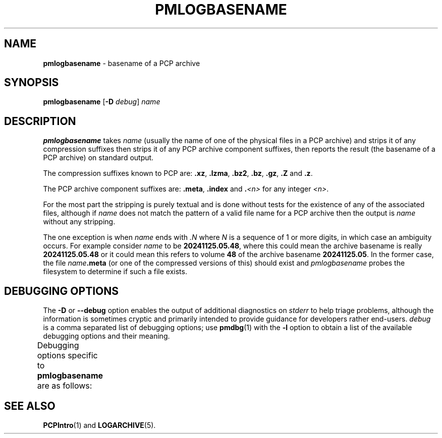 '\" t
.\"
.\" Copyright (c) 2024 Ken McDonell.  All Rights Reserved.
.\"
.\" This program is free software; you can redistribute it and/or modify it
.\" under the terms of the GNU General Public License as published by the
.\" Free Software Foundation; either version 2 of the License, or (at your
.\" option) any later version.
.\"
.\" This program is distributed in the hope that it will be useful, but
.\" WITHOUT ANY WARRANTY; without even the implied warranty of MERCHANTABILITY
.\" or FITNESS FOR A PARTICULAR PURPOSE.  See the GNU General Public License
.\" for more details.
.\"
.TH PMLOGBASENAME 1 "PCP" "Performance Co-Pilot"
.SH NAME
\f3pmlogbasename\f1 \- basename of a PCP archive
.SH SYNOPSIS
\f3pmlogbasename\f1
[\f3\-D\f1 \f2debug\f1]
\f2name\f1
.SH DESCRIPTION
.B pmlogbasename
takes
.I name
(usually the name of one of the physical files in a PCP archive)
and strips it of any compression suffixes
then strips it of any PCP archive component suffixes,
then reports the result (the basename of a PCP archive) on standard output.
.PP
The compression suffixes known to PCP are:
.BR .xz ,
.BR .lzma ,
.BR .bz2 ,
.BR .bz ,
.BR .gz ,
.B .Z
and
.BR .z .
.PP
The PCP archive component suffixes are:
.BR .meta ,
.B .index
and
.BI . <n>
for any integer
.IR <n> .
.PP
For the most part the stripping is purely textual and
is done without tests for the existence of any of the
associated files, although if
.I name
does not match the pattern of a valid file name for a PCP archive
then the output is
.I name
without any stripping.
.PP
The one exception is when
.I name
ends with
.I .N
where
.I N
is a sequence of 1 or more digits, in which case an ambiguity occurs.
For example consider
.I name
to be
.BR 20241125.05.48 ,
where this could mean the archive basename is really
.B 20241125.05.48
or it could mean this refers to volume
.B 48
of the archive basename
.BR 20241125.05 .
In the former case, the file \fIname\fB.meta\fR (or one of the
compressed versions of this) should exist and
.I pmlogbasename
probes the filesystem to determine if such a file exists.
.SH DEBUGGING OPTIONS
The
.B \-D
or
.B \-\-debug
option enables the output of additional diagnostics on
.I stderr
to help triage problems, although the information is sometimes cryptic and
primarily intended to provide guidance for developers rather end-users.
.I debug
is a comma separated list of debugging options; use
.BR pmdbg (1)
with the
.B \-l
option to obtain
a list of the available debugging options and their meaning.
.PP
Debugging options specific to
.B pmlogbasename
are as follows:
.TS
box;
lf(B) | lf(B)
lf(B) | lxf(R) .
Option	Description
_
appl0	report the name of each file that exists and potentially matches \fIname\fP
_
appl1	report the name of each file that does \fBnot\fP exist but was probed looking for matches with \fIname\fP
.TE
.SH SEE ALSO
.BR PCPIntro (1)
and
.BR LOGARCHIVE (5).

.\" control lines for scripts/man-spell
.\" +ok+ pmlogbasename lzma

